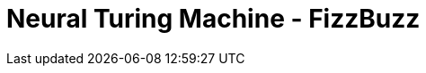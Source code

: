 = Neural Turing Machine - FizzBuzz
:hp-tags: Machine Learning, Deep Learning, Artifical Intelligence, FizzBuzz 
